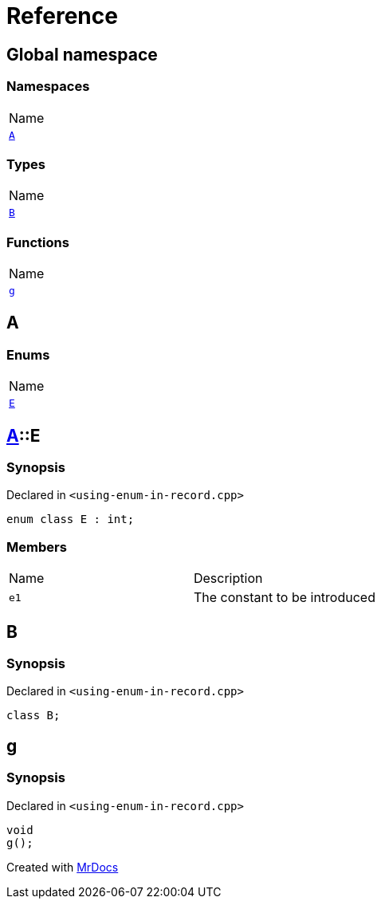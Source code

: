 = Reference
:mrdocs:

[#index]
== Global namespace

=== Namespaces

[cols=1]
|===
| Name
| link:#A[`A`] 
|===

=== Types

[cols=1]
|===
| Name
| link:#B[`B`] 
|===

=== Functions

[cols=1]
|===
| Name
| link:#g[`g`] 
|===

[#A]
== A

=== Enums

[cols=1]
|===
| Name
| link:#A-E[`E`] 
|===

[#A-E]
== link:#A[A]::E

=== Synopsis

Declared in `&lt;using&hyphen;enum&hyphen;in&hyphen;record&period;cpp&gt;`

[source,cpp,subs="verbatim,replacements,macros,-callouts"]
----
enum class E : int;
----

=== Members

[cols=2]
|===
| Name
| Description
| `e1` 
| The constant to be introduced
|===

[#B]
== B

=== Synopsis

Declared in `&lt;using&hyphen;enum&hyphen;in&hyphen;record&period;cpp&gt;`

[source,cpp,subs="verbatim,replacements,macros,-callouts"]
----
class B;
----

[#g]
== g

=== Synopsis

Declared in `&lt;using&hyphen;enum&hyphen;in&hyphen;record&period;cpp&gt;`

[source,cpp,subs="verbatim,replacements,macros,-callouts"]
----
void
g();
----


[.small]#Created with https://www.mrdocs.com[MrDocs]#
